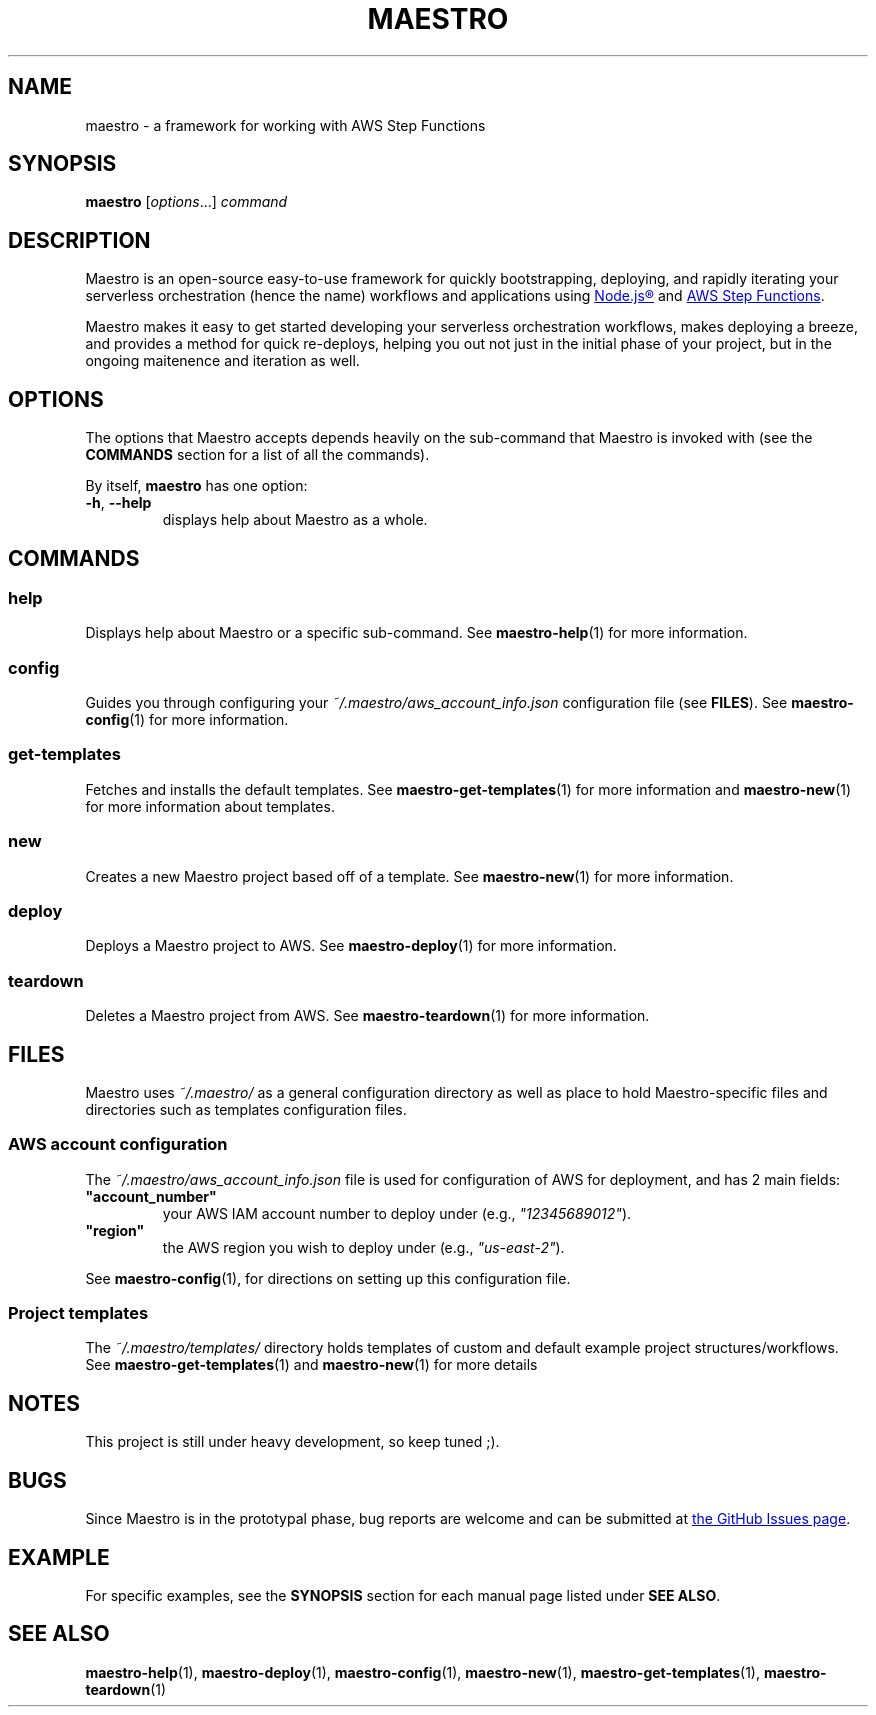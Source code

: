 .TH MAESTRO 1 2020-08-08 "Maestro v1.0.0"

.SH NAME

.PP
maestro \- a framework for working with AWS Step Functions

.SH SYNOPSIS

.PP
.B maestro
[\fIoptions\fR...]
.I command

.SH DESCRIPTION

.PP
Maestro is an open-source easy-to-use framework for quickly bootstrapping,
deploying,
and rapidly iterating your serverless orchestration
(hence the name)
workflows and applications using
.UR https://nodejs.org/
Node.js\*R
.UE
and
.UR https://aws.amazon.com/step-functions
AWS Step Functions
.UE .

.PP
Maestro makes it easy to get started developing your serverless
orchestration workflows,
makes deploying a breeze,
and provides a method for quick re-deploys,
helping you out not just in the initial phase of your project,
but in the ongoing maitenence and iteration as well.

.SH OPTIONS

.PP
The options that Maestro accepts depends heavily on the
sub-command that Maestro is invoked with
(see the
.B COMMANDS
section for a list of all the commands).

.PP
By itself,
.B maestro
has one option:

.TP
.BR -h , " --help"
displays help about Maestro as a whole.

.SH COMMANDS

.SS help
Displays help about Maestro or a specific sub-command.
See
.BR maestro-help (1)
for more information.

.SS config
Guides you through configuring your
.I ~/.maestro/aws_account_info.json
configuration file
(see \fBFILES\fR).
See
.BR maestro-config (1)
for more information.

.SS get-templates
Fetches and installs the default templates.
See
.BR maestro-get-templates (1)
for more information
and
.BR maestro-new (1)
for more information about templates.

.SS new
Creates a new Maestro project based off of a template.
See
.BR maestro-new (1)
for more information.

.SS deploy
Deploys a Maestro project to AWS.
See
.BR maestro-deploy (1)
for more information.

.SS teardown
Deletes a Maestro project from AWS.
See
.BR maestro-teardown (1)
for more information.

.SH FILES

.PP
Maestro uses
.I ~/.maestro/
as a general configuration directory as well as place to hold Maestro-\
specific files and directories such as templates configuration files.

.SS AWS account configuration

.PP
The
.I ~/.maestro/aws_account_info.json
file is used for configuration of AWS for deployment,
and has 2 main fields:

.TP
\fB"account_number"\fR
your AWS IAM account number to deploy under (e.g., \fI"12345689012"\fR).

.TP
\fB"region"\fR
the AWS region you wish to deploy under (e.g., \fI"us-east-2"\fR).

.PP
See
.BR maestro-config (1),
for directions on setting up this configuration file.

.SS Project templates

.PP
The
.I ~/.maestro/templates/
directory holds templates of custom and default example project structures\
/workflows.
See
.BR maestro-get-templates (1)
and
.BR maestro-new (1)
for more details

.SH NOTES

.PP
This project is still under heavy development, so keep tuned ;).

.SH BUGS

.PP
Since Maestro is in the prototypal phase, bug reports are welcome and can be submitted at
.UR https://github.com/maestro-framework/maestro/issues
the GitHub Issues page
.UE .

.SH EXAMPLE

.PP
For specific examples, see the
.B SYNOPSIS
section for each manual page listed under
\fBSEE ALSO\fR.

.SH SEE ALSO

.PP
.BR maestro-help (1),
.BR maestro-deploy (1),
.BR maestro-config (1),
.BR maestro-new (1),
.BR maestro-get-templates (1),
.BR maestro-teardown (1)
